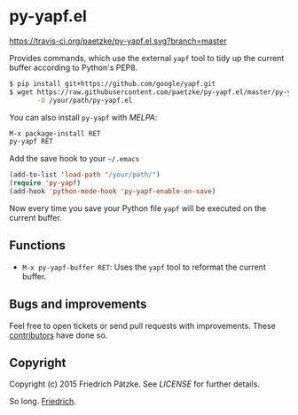 * py-yapf.el

[[https://travis-ci.org/paetzke/py-yapf.el][https://travis-ci.org/paetzke/py-yapf.el.svg?branch=master]]
[[http://melpa.org/#/py-yapf][http://melpa.org/packages/py-yapf-badge.svg]]

Provides commands, which use the external =yapf= tool to tidy up the current buffer according to Python's PEP8.

#+BEGIN_SRC bash
$ pip install git+https://github.com/google/yapf.git
$ wget https://raw.githubusercontent.com/paetzke/py-yapf.el/master/py-yapf.el \
       -O /your/path/py-yapf.el
#+END_SRC

You can also install =py-yapf= with /MELPA/:

#+BEGIN_SRC lisp
M-x package-install RET
py-yapf RET
#+END_SRC

Add the save hook to your =~/.emacs=

#+BEGIN_SRC lisp
(add-to-list 'load-path "/your/path/")
(require 'py-yapf)
(add-hook 'python-mode-hook 'py-yapf-enable-on-save)
#+END_SRC

Now every time you save your Python file =yapf= will be executed on the current buffer.


** Functions

- =M-x py-yapf-buffer RET=: Uses the =yapf= tool to reformat the current buffer.


** Bugs and improvements

Feel free to open tickets or send pull requests with improvements.
These [[https://github.com/paetzke/py-yapf.el/graphs/contributors][contributors]] have done so.


** Copyright

Copyright (c) 2015 Friedrich Pätzke.
See [[LICENSE]] for further details.

So long. [[https://twitter.com/paetzke][Friedrich]].
